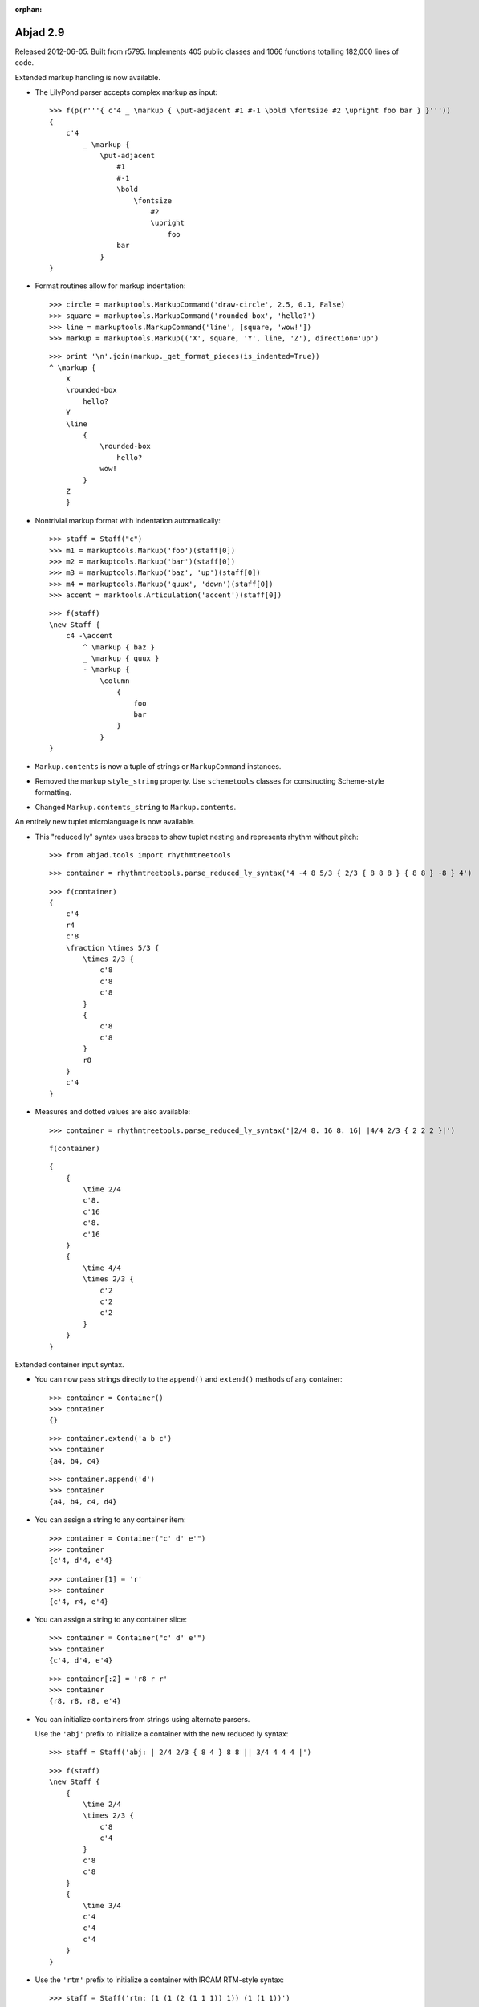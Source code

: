 :orphan:

Abjad 2.9
---------

Released 2012-06-05. Built from r5795.
Implements 405 public classes and 1066 functions totalling 182,000 lines of code.

Extended markup handling is now available.

- The LilyPond parser accepts complex markup as input::

    >>> f(p(r'''{ c'4 _ \markup { \put-adjacent #1 #-1 \bold \fontsize #2 \upright foo bar } }'''))
    {
        c'4
            _ \markup {
                \put-adjacent
                    #1
                    #-1
                    \bold
                        \fontsize
                            #2
                            \upright
                                foo
                    bar
                }
    }


- Format routines allow for markup indentation::

    >>> circle = markuptools.MarkupCommand('draw-circle', 2.5, 0.1, False)
    >>> square = markuptools.MarkupCommand('rounded-box', 'hello?')
    >>> line = markuptools.MarkupCommand('line', [square, 'wow!'])
    >>> markup = markuptools.Markup(('X', square, 'Y', line, 'Z'), direction='up')

  ::

    >>> print '\n'.join(markup._get_format_pieces(is_indented=True))
    ^ \markup {
        X
        \rounded-box
            hello?
        Y
        \line
            {
                \rounded-box
                    hello?
                wow!
            }
        Z
        }

- Nontrivial markup format with indentation automatically::

    >>> staff = Staff("c")
    >>> m1 = markuptools.Markup('foo')(staff[0])
    >>> m2 = markuptools.Markup('bar')(staff[0])
    >>> m3 = markuptools.Markup('baz', 'up')(staff[0])
    >>> m4 = markuptools.Markup('quux', 'down')(staff[0])
    >>> accent = marktools.Articulation('accent')(staff[0])

  ::

    >>> f(staff)
    \new Staff {
        c4 -\accent
            ^ \markup { baz }
            _ \markup { quux }
            - \markup {
                \column
                    {
                        foo
                        bar
                    }
                }
    }

- ``Markup.contents`` is now a tuple of strings or ``MarkupCommand`` instances. 

- Removed the markup ``style_string`` property.
  Use ``schemetools`` classes for constructing Scheme-style formatting.

- Changed ``Markup.contents_string`` to ``Markup.contents``.


An entirely new tuplet microlanguage is now available.

- This "reduced ly" syntax uses braces to show tuplet nesting and represents rhythm without pitch::

    >>> from abjad.tools import rhythmtreetools

  ::

    >>> container = rhythmtreetools.parse_reduced_ly_syntax('4 -4 8 5/3 { 2/3 { 8 8 8 } { 8 8 } -8 } 4')

  ::

    >>> f(container)
    {
        c'4
        r4
        c'8
        \fraction \times 5/3 {
            \times 2/3 {
                c'8
                c'8
                c'8
            }
            {
                c'8
                c'8
            }
            r8
        }
        c'4
    }

- Measures and dotted values are also available::

    >>> container = rhythmtreetools.parse_reduced_ly_syntax('|2/4 8. 16 8. 16| |4/4 2/3 { 2 2 2 }|')

  ::

    f(container)

  ::

    {
        {
            \time 2/4
            c'8.
            c'16
            c'8.
            c'16
        }
        {
            \time 4/4
            \times 2/3 {
                c'2
                c'2
                c'2
            }
        }
    }


Extended container input syntax.

- You can now pass strings directly to the ``append()`` and ``extend()`` methods of any container::

    >>> container = Container()
    >>> container
    {}

  ::

    >>> container.extend('a b c')
    >>> container
    {a4, b4, c4}

  ::

    >>> container.append('d')
    >>> container
    {a4, b4, c4, d4}


- You can assign a string to any container item:: 

    >>> container = Container("c' d' e'")
    >>> container
    {c'4, d'4, e'4}

  ::

    >>> container[1] = 'r'
    >>> container
    {c'4, r4, e'4}

- You can assign a string to any container slice::

    >>> container = Container("c' d' e'")
    >>> container
    {c'4, d'4, e'4}

  ::

    >>> container[:2] = 'r8 r r'
    >>> container
    {r8, r8, r8, e'4}

- You can initialize containers from strings using alternate parsers.

  Use the ``'abj'`` prefix to initialize a container with the new reduced ly syntax::

    >>> staff = Staff('abj: | 2/4 2/3 { 8 4 } 8 8 || 3/4 4 4 4 |')

  ::

    >>> f(staff)
    \new Staff {
        {
            \time 2/4
            \times 2/3 {
                c'8
                c'4
            }
            c'8
            c'8
        }
        {
            \time 3/4
            c'4
            c'4
            c'4
        }
    }

- Use the ``'rtm'`` prefix to initialize a container with IRCAM RTM-style syntax::

    >>> staff = Staff('rtm: (1 (1 (2 (1 1 1)) 1)) (1 (1 1))')

  ::

    >>> f(staff)
    \new Staff {
        c'16
        \times 2/3 {
            c'16
            c'16
            c'16
        }
        c'16
        c'8
        c'8
    }

- Parallel contexts, such as Score, can be instantiated from strings which parse
  to a sequence of contexts::

    Score(r'''\new Staff { c' } \new Staff = { c, }''')

- Added a new ``FixedDurationContainer`` class to the ``containertools`` package.

  Fixed-duration containers extend container behavior with format-time
  checking against a user-specified target duration::

    >>> container = containertools.FixedDurationContainer((3, 8), "c'8 d'8 e'8")

  ::

    >>> container
    FixedDurationContainer(Duration(3, 8), [Note("c'8"), Note("d'8"), Note("e'8")])

  ::

    >>> f(container)
    {
        c'8
        d'8
        e'8
    }

  ::

    >>> container.is_misfilled
    False

  ::

    >>> container.pop()
    Note("e'8")

  ::

    >>> container
    FixedDurationContainer(Duration(3, 8), [Note("c'8"), Note("d'8")])

  ::

    >>> container.is_misfilled
    True

  Misfilled fixed-duration containers will raise an exception at format-time.
  Fixed-duration containers share this behavior with measures.


Regularized measure modification behavior.

- By default measures do not automatically adjust time signature after contents modification:: 

    >>> measure = Measure((3, 4), "c' d' e'")
    >>> measure
    Measure(3/4, [c'4, d'4, e'4])

  ::

    >>> measure.append('r')
    >>> measure
    Measure(3/4, [c'4, d'4, e'4, r4])

  ::

    >>> measure.is_overfull
    True

- But it is now possible to cause measures to automatically adjust time signature after
  contents modification::

    >>> measure = Measure((3, 4), "c' d' e'")
    >>> measure.automatically_adjust_time_signature = True
    >>> measure
    Measure(3/4, [c'4, d'4, e'4])

  ::

    >>> measure.append('r')
    >>> measure
    Measure(4/4, [c'4, d'4, e'4, r4])

  ::

    >>> measure.is_misfilled
    False

  Previous implementations of measure ``append()``, ``extend()`` and set-item
  never adjusted measure time signatures.

  Now the behavior of such operations is controllable on a measure-by-measure basis by the end user.


New functionality is available for working with ties.

- Added a ``TieChain`` class to the ``tietools`` package.
  Tie chains now return as a custom ``TieChain`` object instead of tuple:: 

    >>> staff = Staff("c' d' e' ~ e'")

  ::

    >>> tietools.select_tie_chain(staff[2])
    TieChain((Note("e'4"), Note("e'4")))


  Reimplemented tie chain duration attributes as explicit class attributes.
  The following four functions have been removed::

    tietools.get_preprolated_tie_chain_duration()
    tietools.get_prolated_tie_chain_duration()
    tietools.select_tie_chain_duration_in_seconds()
    tietools.get_written_tie_chain_duration()

  Use these read-only properties instead::

    TieChain.preprolated_duration
    TieChain.prolated_duration
    TieChain.get_duration(in_seconds=True)
    TieChain.written_duration

  The ``TieChain`` class inherits from the new ``SliceSelection`` abstract base class.

  Added new ``tietools`` functions:: 

    tietools.iterate_pitched_tie_chains_forward_in_expr()
    tietools.iterate_pitched_tie_chains_backward_in_expr()
    tietools.iterate_nontrivial_tie_chains_forward_in_expr()
    tietools.iterate_nontrivial_tie_chains_backward_in_expr()

  Removed ``tietools.is_tie_chain(expr)``.  Use ``isinstance(expr, selectiontools.TieChain)`` instead.

  Removed ``tietools.get_leaves_in_tie_chain()``. Use ``TieChain.leaves`` instead.

  Removed ``tietools.group_leaves_in_tie_chain_by_immediate_parents()``.
  Use ``TieChain.leaves_grouped_by_immediate_parents instead``.

  Removed ``tietools.is_tie_chain_with_all_leaves_in_same_parent()``.
  Use ``TieChain.all_leaves_are_in_same_parent`` instead.


Added a new ``stringtools`` package.

- The following functions all migrated from the ``iotools`` package::

    stringtools.capitalize_string_start()
    stringtools.format_input_lines_as_doc_string()
    stringtools.format_input_lines_as_regression_test()
    stringtools.is_lower_camel_case_string()
    stringtools.is_space_delimited_lowercase_string()
    stringtools.is_snake_case_file_name()
    stringtools.is_snake_case_file_name_with_extension()
    stringtools.is_snake_case_package_name()
    stringtools.is_snake_case_string()
    stringtools.is_upper_camel_case_string()
    stringtools.space_delimited_lowercase_to_upper_camel_case()
    stringtools.string_to_accent_free_snake_case()
    stringtools.strip_diacritics_from_binary_string()
    stringtools.snake_case_to_lower_camel_case()
    stringtools.snake_case_to_upper_camel_case()
    stringtools.upper_camel_case_to_space_delimited_lowercase()
    stringtools.upper_camel_case_to_snake_case()

  The package also contains these new functions::

    stringtools.arg_to_bidirectional_direction_string()
    stringtools.arg_to_bidirectional_lilypond_symbol()
    stringtools.arg_to_tridirectional_direction_string()
    stringtools.arg_to_tridirectional_lilypond_symbol()

  ::

    >>> stringtools.arg_to_bidirectional_lilypond_symbol(1)
    '^'
    >>> stringtools.arg_to_tridirectional_direction_string('-')
    'neutral'


Added a new ``beamtools`` package.

- This release of the ``beamtools`` package contains the following classes and functions::

    spannertools.BeamSpanner
    spannertools.ComplexBeamSpanner
    spannertools.DuratedComplexBeamSpanner
    spannertools.MultipartBeamSpanner

  ::

    beamtools.is_beamable_component
    beamtools.apply_beam_spanner_to_measure
    beamtools.attach_beam_spanners_to_measures_in_expr
    beamtools.apply_complex_beam_spanner_to_measure
    beamtools.attach_complex_beam_spanners_to_measures_in_expr
    beamtools.attach_durated_complex_beam_spanner_to_measures
    beamtools.beam_bottommost_tuplets_in_expr
    beamtools.get_beam_spanner_attached_to_component
    beamtools.is_beamable_component
    beamtools.is_component_with_beam_spanner_attached

  Note that the following two functions have been removed::

    beamtools.apply_beam_spanner_to_measure()
    beamtools.apply_complex_beam_spanner_to_measure()

  Use these two functions instead::
    
    beamtools.attach_beam_spanners_to_measures_in_expr()
    beamtools.attach_complex_beam_spanners_to_measures_in_expr()


New ``constrainttools`` functionality is now available.

- Extended the ``VariableLengthStreamSolver`` class.

  The class now produces more randomly
  ordered solution sets than before, when in randomized mode.  Note that the
  solution sets tend to increase in size.
  Also note that there is an increased performance hit for such PMC-style
  randomized constraint solving::

    >>> from abjad.tools.constrainttools import *

  ::

    >>> domain = Domain([1, 2, 3, 4], 1)
    >>> boundary_sum = GlobalConstraint(lambda x: sum(x) < 6)
    >>> target_sum = GlobalConstraint(lambda x: sum(x) == 5)
    >>> random_solver = VariableLengthStreamSolver(domain,
    ... [boundary_sum], [target_sum], randomized=True)
    >>> for x in random_solver: x
    ... 
    [1, 3, 1]
    [4, 1]
    [3, 2]
    [2, 3]
    [1, 4]
    [3, 1, 1]
    [2, 1, 2]
    [1, 2, 1, 1]
    [2, 1, 1, 1]
    [2, 2, 1]
    [1, 1, 1, 2]
    [1, 2, 2]
    [1, 1, 1, 1, 1]
    [1, 1, 3]
    [1, 1, 2, 1]

- Randomized the ``FixedLengthStreamSolvers`` class.

  The class now produces truly randomly ordered solution sets.


New sequence tools are available.

- Added new type- and form-checking predicates to the ``sequencetools`` package:: 

    sequencetools.all_are_integer_equivalent_exprs
    sequencetools.is_null_tuple(expr)
    sequencetools.is_singleton(expr)
    sequencetools.is_pair(expr)
    sequencetools.is_n_tuple(expr, n)
    sequencetools.is_integer_singleton(expr)
    sequencetools.is_integer_pair(expr)
    sequencetools.is_integer_n_tuple(expr, n)
    sequencetools.is_integer_equivalent_n_tuple
    sequencetools.is_integer_equivalent_pair
    sequencetools.is_integer_equivalent_singleton
    sequencetools.is_fraction_equivalent_pair
 
  Each function returns a boolean::

    >>> sequencetools.is_integer_singleton((19,))
    True

- Added a new ``NonreducedFraction`` class to the ``sequencetools`` package::

    >>> sequencetools.NonreducedFraction(3, 6)
    NonreducedFraction(3, 6)

  Like built-in fraction but numerator and denominator do NOT simplify.

  All six comparators are implemented on nonreduced fractions.

  Addition and subtraction are implemented on nonreduced fractions::

    >>> sequencetools.NonreducedFraction(3, 6) + sequencetools.NonreducedFraction(3, 6)
    NonreducedFraction(6, 6)

  Use nonreduced fractions to model arithmetic operations on time signature-like objects
  absent any of the special time signature features like partial-measure pick-ups.


New spanners and spanner handlers are now available.

- Added a ``ComplexGlissandoSpanner`` to the ``spannertools`` package.

  This spanner generates a glissando which skips over rests.  It can be used
  in combination with spannertools.BeamSpanner and an override of the Stem grob
  to generate the appearance of durated glissandi::

    >>> staff = Staff("c'16 [ d' r e' r r r g' ]")

  ::

    >>> f(staff)
    \new Staff {
        c'16 [
        d'16
        r16
        e'16
        r16
        r16
        r16
        g'16 ]
    }

    >>> spannertools.ComplexGlissandoSpanner(staff[:])
    ComplexGlissandoSpanner(c'16, d'16, r16, e'16, r16, r16, r16, g'16)

  ::

    >>> staff.override.stem.stemlet_length = 2
    >>> f(staff)
    \new Staff \with {
        \override Stem #'stemlet-length = #2
    } {
        c'16 [ \glissando
        d'16 \glissando
        \once \override NoteColumn #'glissando-skip = ##t
        \once \override Rest #'transparent = ##t
        r16
        e'16 \glissando
        \once \override NoteColumn #'glissando-skip = ##t
        \once \override Rest #'transparent = ##t
        r16
        \once \override NoteColumn #'glissando-skip = ##t
        \once \override Rest #'transparent = ##t
        r16
        \once \override NoteColumn #'glissando-skip = ##t
        \once \override Rest #'transparent = ##t
        r16
        g'16 ]
    }

- Added new ``spannertools`` function::

    spannertools.destory_spanners_attached_to_components_in_expr(expr, klass=None)

  The function can be useful for removing all spanners when debugging a complex expression.

- Spanners are now callable::

    >>> staff = Staff("c'8 d'8 e'8 f'8")

  ::

    >>> beam = spannertools.BeamSpanner()
    >>> beam(staff[:])
    Staff{4}

  ::

    >>> f(staff)
    \new Staff {
        c'8 [
        d'8
        e'8
        f'8 ]
    }

  This works the same way as marks::

    >>> marktools.Articulation('.')(staff[1])
    Articulation('.')(d'8)

  ::

    >>> f(staff)
    \new Staff {
        c'8 [
        d'8 -\staccato
        e'8
        f'8 ]
    }

  Callable spanners are provided as an experimental way of unifying
  the attachment syntax of spanners and marks.


Many new functions are available in the ``componenttools`` package.

- New getters::

    componenttools.get_proper_contents_of_component()
    componenttools.get_improper_contents_of_component()
    componenttools.get_improper_contents_of_component_that_start_with_component()
    componenttools.get_improper_contents_of_component_that_stop_with_component()
    componenttools.get_proper_descendants_of_component()
    componenttools.get_improper_descendants_of_component()
    componenttools.get_improper_descendents_of_component_that_cross_prolated_offset
    componenttools.get_improper_descendants_of_component_that_start_with_component
    componenttools.get_improper_descendants_of_component_that_stop_with_component
    componenttools.get_lineage_of_component()
    componenttools.get_lineage_of_component_that_start_with_component()
    componenttools.get_lineage_of_component_that_stop_with_component()
    componenttools.get_nth_sibling_from_component(component, n)
    componenttools.get_nth_component_from_component_in_time_order(component, n)
    componenttools.get_nth_namesake_from_component
    componenttools.get_most_distant_sequential_container_in_improper_parentage_of_component()

  Use these functions to interrogate the structural relations of components resident
  inside arbitrarily complex pieces of score.

  The functions are useful as primitive methods when implementing more complex
  operations designed to mutate the score tree.

- Note the difference between the 'contents' of a component and the 'descendents' of a component::

    >>> componenttools.get_proper_contents_of_component(staff)
    [Note("c'4"), Tuplet(2/3, [d'8, e'8, f'8])]

  Versus::

    >>> componenttools.get_proper_descendants_of_component(staff)
    [Note("c'4"), Tuplet(2/3, [d'8, e'8, f'8]), Note("d'8"), Note("e'8"), Note("f'8")]

- Also add the following ``componenttools`` predicate::

    componenttools.is_immediate_temporal_successor_of_component()


Further new functionality:

- Added new ``gracetools`` function::

    gracetools.detach_grace_containers_attached_to_leaves_in_expr()

  Use the function to strip all grace containers from an arbitrary piece of score.

- Added new ``marktools`` functions::

    marktools.get_marks_attached_to_components_in_expr()
    marktools.detach_marks_attached_to_components_in_expr()
    marktools.move_marks(donor, recipient).

- Added new ``pitchtools`` function::

    pitchtools.set_written_pitch_of_pitched_components_in_expr(expr, written_pitch=0)

  Use the function to neutralize pitch information in an arbitrary piece of score.

- Added new ``tuplettools`` functions::

   tuplettools.change_fixed_duration_tuplets_in_expr_to_tuplets()
   tuplettools.change_tuplets_in_expr_to_fixed_duration_tuplets()

- Extended ``lilypondfiletools.ContextBlock`` with the following attributes::

    ContextBlock.engraver_consists
    ContextBlock.engraver_removals
    ContextBlock.context_name
    ContextBlock.name
    ContextBlock.type

  The attributes correspond to backslash-initiated LilyPond commands available in LilyPond context blocks.

- Updated ``LilyPondLanguageToken`` to format LilyPond ``\language`` command 
  instead of LilyPond ``\include`` command.

- Extended ``Duration`` to initialize from LilyPond duration strings::

    >>> Duration('8.')
    Duration(3, 16)

  Note that this means that ``Duration('2')`` now gives ``Duration(1, 2)``.
  Previously ``Duration('2')`` gave ``Duration(2, 1)`` just like ``Fraction('2')``.


Changes to end-user functionality:

- Changed::

    componenttools.copy_components_and_remove_all_spanners()

  ::

    componenttools.copy_components_and_detach_spanners()

- Changed::

    componenttools.get_improper_contents_of_component_that_cross_prolated_offset()

  ::

    componenttools.get_leftmost_components_with_total_duration_at_most()

- Changed::

    componenttools.list_improper_contents_of_component_that_cross_prolated_offset()

  ::

    componenttools.list_leftmost_components_with_prolated_duration_at_most()

- Changed::

    configurationtool.set_default_accidental_spelling()

  ::

    pitchtools.set_default_accidental_spelling()

- Changed::

    gracetools.Grace

  ::

    leaftools.GraceContainer

- Changed::

    spannertools.destory_all_spanners_attached_to_component()

  ::

    spannertools.destory_spanners_attached_to_component()

- Changed::

    spannertools.fracture_all_spanners_attached_to_component()

  ::

    spannertools.fracture_spanners_attached_to_component()

- Changed::

    spannertools.report_as_string_format_contributions_of_all_spanners_attached_to_component()

  ::

    spannertools.report_as_string_format_contributions_of_spanners_attached_to_component()

- Changed::

    spannertools.report_as_string_format_contributions_of_all_spanners_attached_to_improper_parentage_of_component()

  ::

    spannertools.report_as_string_format_contributions_of_spanners_attached_to_improper_parentage_of_component()

- Changed::

    tietools.select_tie_chains_in_expr()

  ::

    tietools.get_nontrivial_tie_chains_masked_by_components()

- Changed::

    tietools.remove_all_leaves_in_tie_chain_except_first()

  ::

    tietools.remove_nonfirst_leaves_in_tie_chain()

- Changed::

    scr/devel/rename-public-helper

  ::

    scr/devel/rename-public-function

- Removed the ``threadtools`` package and moved all functions to ``componenttools``.

  Instead of these::

    threadtools.iterate_thread_backward_from_component()
    threadtools.iterate_thread_backward_in_expr()
    threadtools.iterate_thread_forward_from_component()
    threadtools.iterate_thread_forward_in_expr()
    threadtools.component_to_thread_signature()

  Use these::

    componenttools.iterate_thread_backward_from_component()
    componenttools.iterate_thread_backward_in_expr()
    componenttools.iterate_thread_forward_from_component()
    componenttools.iterate_thread_forward_in_expr()
    componenttools.component_to_containment_signature()

- Removed the read-only ``Component.marks`` property entirely.

- Removed the top-level ``abjad/exceptions`` directory.
  Use the new ``exceptiontools`` package instead.

- Removed the top-level ``abjad/templates`` directory.

  Make sure to read the changes carefully.

  If you have been working with grace notes, for example, 
  you will need to change all occurrences of ``gracetools.Grace``
  to ``leaftools.GraceContainer``.
